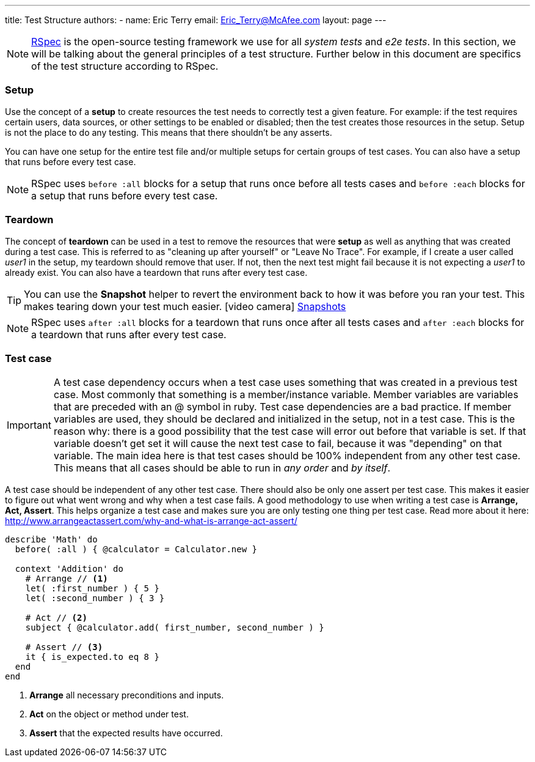 ---
title: Test Structure
authors:
  - name: Eric Terry
    email: Eric_Terry@McAfee.com
layout: page
---

:page-layout: base
:toc: right
:icons: font
:idprefix:
:idseparator: -
:sectanchors:
:source-highlighter: highlight.js
:mdash: &#8212;
:language: asciidoc
:source-language: {language}
:table-caption!:
:example-caption!:
:figure-caption!:
:linkattrs:

NOTE: http://rspec.info/[RSpec^] is the open-source testing framework we use for all _system tests_ and _e2e tests_.  In this section, we will be talking about the general principles of a test structure.  Further below in this document are specifics of the test structure according to RSpec.

=== Setup

Use the concept of a *setup* to create resources the test needs to correctly test a given feature. For example: if the test requires certain users, data sources, or other settings to be enabled or disabled; then the test creates those resources in the setup. Setup is not the place to do any testing. This means that there shouldn't be any asserts.

You can have one setup for the entire test file and/or multiple setups for certain groups of test cases.  You can also have a setup that runs before every test case.

NOTE: RSpec uses `before :all` blocks for a setup that runs once before all tests cases and `before :each` blocks for a setup that runs before every test case.

=== Teardown

The concept of *teardown* can be used in a test to remove the resources that were *setup* as well as anything that was created during a test case. This is referred to as "cleaning up after yourself" or "Leave No Trace". For example, if I create a user called _user1_ in the setup, my teardown should remove that user. If not, then the next test might fail because it is not expecting a _user1_ to already exist. You can also have a teardown that runs after every test case.

TIP: You can use the *Snapshot* helper to revert the environment back to how it was before you ran your test.  This makes tearing down your test much easier.  icon:video-camera[]  http://automation.ida.lab:8000/mp4/snapshot_create_and_revert.mp4[Snapshots^]

NOTE: RSpec uses `after :all` blocks for a teardown that runs once after all tests cases and `after :each` blocks for a teardown that runs after every test case.

=== Test case

IMPORTANT: A test case dependency occurs when a test case uses something that was created in a previous test case. Most commonly that something is a member/instance variable. Member variables are variables that are preceded with an @ symbol in ruby. Test case dependencies are a bad practice. If member variables are used, they should be declared and initialized in the setup, not in a test case. This is the reason why: there is a good possibility that the test case will error out before that variable is set. If that variable doesn't get set it will cause the next test case to fail, because it was "depending" on that variable. The main idea here is that test cases should be 100% independent from any other test case. This means that all cases should be able to run in _any order_ and _by itself_.

A test case should be independent of any other test case.  There should also be only one assert per test case.  This makes it easier to figure out what went wrong and why when a test case fails.  A good methodology to use when writing a test case is *Arrange, Act, Assert*.  This helps organize a test case and makes sure you are only testing one thing per test case.  Read more about it here:  http://www.arrangeactassert.com/why-and-what-is-arrange-act-assert/

[source,ruby]
----
describe 'Math' do
  before( :all ) { @calculator = Calculator.new }

  context 'Addition' do
    # Arrange // <1>
    let( :first_number ) { 5 }
    let( :second_number ) { 3 }

    # Act // <2>
    subject { @calculator.add( first_number, second_number ) }

    # Assert // <3>
    it { is_expected.to eq 8 }
  end
end
----
<1> *Arrange* all necessary preconditions and inputs.
<2> *Act* on the object or method under test.
<3> *Assert* that the expected results have occurred.